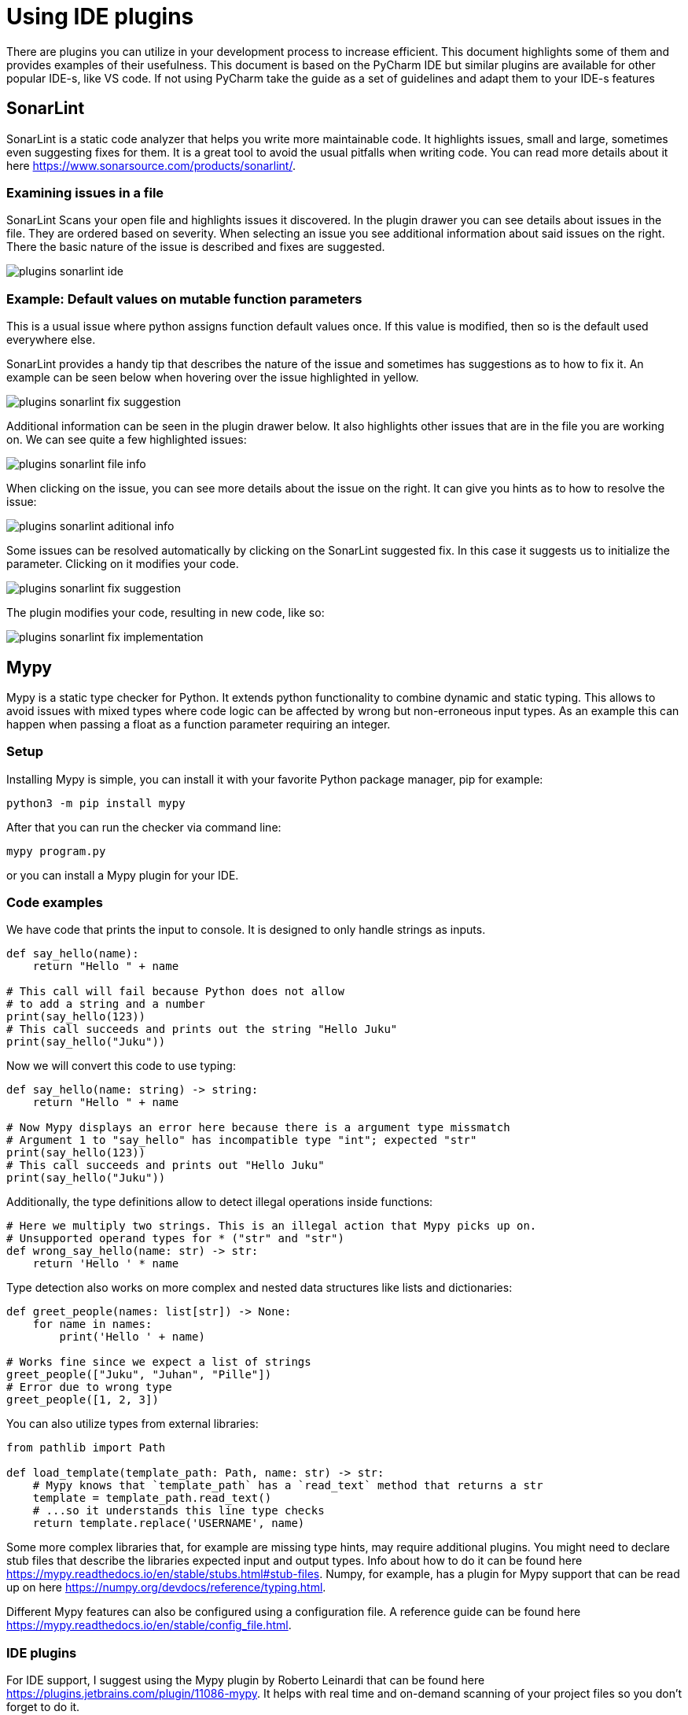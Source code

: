 = Using IDE plugins

There are plugins you can utilize in your development process to increase efficient.
This document highlights some of them and provides examples of their usefulness.
This document is based on the PyCharm IDE but similar plugins are available for other popular IDE-s, like VS code.
If not using PyCharm take the guide as a set of guidelines and adapt them to your IDE-s features

== SonarLint

SonarLint is a static code analyzer that helps you write more maintainable code.
It highlights issues, small and large, sometimes even suggesting fixes for them.
It is a great tool to avoid the usual pitfalls when writing code.
You can read more details about it here https://www.sonarsource.com/products/sonarlint/.

=== Examining issues in a file

SonarLint Scans your open file and highlights issues it discovered.
In the plugin drawer you can see details about issues in the file.
They are ordered based on severity.
When selecting an issue you see additional information about said issues on the right.
There the basic nature of the issue is described and fixes are suggested.

image::plugins_sonarlint_ide.png[]

=== Example: Default values on mutable function parameters

This is a usual issue where python assigns function default values once.
If this value is modified, then so is the default used everywhere else.

SonarLint provides a handy tip that describes the nature of the issue and sometimes has suggestions as to how to fix it.
An example can be seen below when hovering over the issue highlighted in yellow.

image::plugins_sonarlint_fix_suggestion.png[]

Additional information can be seen in the plugin drawer below.
It also highlights other issues that are in the file you are working on.
We can see quite a few highlighted issues:

image::plugins_sonarlint_file_info.png[]

When clicking on the issue, you can see more details about the issue on the right.
It can give you hints as to how to resolve the issue:

image::plugins_sonarlint_aditional_info.png[]

Some issues can be resolved automatically by clicking on the SonarLint suggested fix.
In this case it suggests us to initialize the parameter.
Clicking on it modifies your code.

image::plugins_sonarlint_fix_suggestion.png[]

The plugin modifies your code, resulting in new code, like so:

image::plugins_sonarlint_fix_implementation.png[]

== Mypy

Mypy is a static type checker for Python.
It extends python functionality to combine dynamic and static typing.
This allows to avoid issues with mixed types where code logic can be affected by wrong but non-erroneous input types.
As an example this can happen when passing a float as a function parameter requiring an integer.

=== Setup

Installing Mypy is simple, you can install it with your favorite Python package manager, pip for example:

[source,bash]
----
python3 -m pip install mypy
----

After that you can run the checker via command line:

[source,bash]
----
mypy program.py
----

or you can install a Mypy plugin for your IDE.

=== Code examples

We have code that prints the input to console.
It is designed to only handle strings as inputs.

[source,python]
----
def say_hello(name):
    return "Hello " + name

# This call will fail because Python does not allow
# to add a string and a number
print(say_hello(123))
# This call succeeds and prints out the string "Hello Juku"
print(say_hello("Juku"))
----

Now we will convert this code to use typing:

[source,python]
----
def say_hello(name: string) -> string:
    return "Hello " + name

# Now Mypy displays an error here because there is a argument type missmatch
# Argument 1 to "say_hello" has incompatible type "int"; expected "str"
print(say_hello(123))
# This call succeeds and prints out "Hello Juku"
print(say_hello("Juku"))
----

Additionally, the type definitions allow to detect illegal operations inside functions:

[source,python]
----
# Here we multiply two strings. This is an illegal action that Mypy picks up on.
# Unsupported operand types for * ("str" and "str")
def wrong_say_hello(name: str) -> str:
    return 'Hello ' * name
----

Type detection also works on more complex and nested data structures like lists and dictionaries:

[source,python]
----
def greet_people(names: list[str]) -> None:
    for name in names:
        print('Hello ' + name)

# Works fine since we expect a list of strings
greet_people(["Juku", "Juhan", "Pille"])
# Error due to wrong type
greet_people([1, 2, 3])
----

You can also utilize types from external libraries:

[source,python]
----
from pathlib import Path

def load_template(template_path: Path, name: str) -> str:
    # Mypy knows that `template_path` has a `read_text` method that returns a str
    template = template_path.read_text()
    # ...so it understands this line type checks
    return template.replace('USERNAME', name)
----

Some more complex libraries that, for example are missing type hints, may require additional plugins.
You might need to declare stub files that describe the libraries expected input and output types.
Info about how to do it can be found here https://mypy.readthedocs.io/en/stable/stubs.html#stub-files.
Numpy, for example, has a plugin for Mypy support that can be read up on here
https://numpy.org/devdocs/reference/typing.html.

Different Mypy features can also be configured using a configuration file.
A reference guide can be found here https://mypy.readthedocs.io/en/stable/config_file.html.

=== IDE plugins

For IDE support, I suggest using the Mypy plugin by Roberto Leinardi that can be found here https://plugins.jetbrains.com/plugin/11086-mypy.
It helps with real time and on-demand scanning of your project files so you don't forget to do it.

If you commit to using Mypy, I suggest setting it to strict and following its guidelines.
It helps you write more maintainable and error resistant code.

image::plugins_mypy_ide.png[]